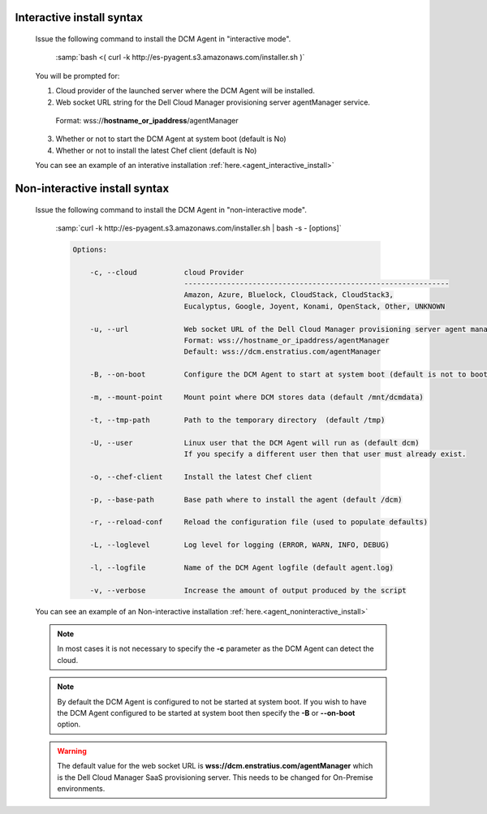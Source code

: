 .. raw:: latex
  
      \newpage

.. _agent_installation_syntax:

Interactive install syntax
--------------------------

  Issue the following command to install the DCM Agent in "interactive mode".

    :samp:`bash <( curl -k http://es-pyagent.s3.amazonaws.com/installer.sh )`

  You will be prompted for:

  1. Cloud provider of the launched server where the DCM Agent will be installed.
  2. Web socket URL string for the Dell Cloud Manager provisioning server agentManager service.

    Format: wss://\ **hostname_or_ipaddress**\/agentManager

  3. Whether or not to start the DCM Agent at system boot (default is No)
  4. Whether or not to install the latest Chef client (default is No)

  You can see an example of an interative installation :ref:`here.<agent_interactive_install>`
 
Non-interactive install syntax
------------------------------

  Issue the following command to install the DCM Agent in "non-interactive mode".

    :samp:`curl -k http://es-pyagent.s3.amazonaws.com/installer.sh | bash -s - [options]`

    .. code-block:: text

      Options: 

          -c, --cloud           cloud Provider 
                                --------------------------------------------------------------
                                Amazon, Azure, Bluelock, CloudStack, CloudStack3,
                                Eucalyptus, Google, Joyent, Konami, OpenStack, Other, UNKNOWN

          -u, --url             Web socket URL of the Dell Cloud Manager provisioning server agent manager service
                                Format: wss://hostname_or_ipaddress/agentManager 
                                Default: wss://dcm.enstratius.com/agentManager                                    

          -B, --on-boot         Configure the DCM Agent to start at system boot (default is not to boot at restart)

          -m, --mount-point     Mount point where DCM stores data (default /mnt/dcmdata)

          -t, --tmp-path        Path to the temporary directory  (default /tmp)

          -U, --user            Linux user that the DCM Agent will run as (default dcm)
                                If you specify a different user then that user must already exist.

          -o, --chef-client     Install the latest Chef client                                     
        
          -p, --base-path       Base path where to install the agent (default /dcm) 

          -r, --reload-conf     Reload the configuration file (used to populate defaults)             

          -L, --loglevel        Log level for logging (ERROR, WARN, INFO, DEBUG)                          

          -l, --logfile         Name of the DCM Agent logfile (default agent.log)
 
          -v, --verbose         Increase the amount of output produced by the script

  You can see an example of an Non-interactive installation :ref:`here.<agent_noninteractive_install>`          

  .. note:: In most cases it is not necessary to specify the **-c** parameter as the DCM Agent can detect the cloud. 
  
  .. note:: By default the DCM Agent is configured to not be started at system boot.  If you wish to have the DCM Agent configured to be started at system boot then specify the **-B** or **--on-boot** option.

  .. warning:: The default value for the web socket URL is **wss://dcm.enstratius.com/agentManager** which is the Dell Cloud Manager SaaS provisioning server. This needs to be changed for On-Premise environments.
